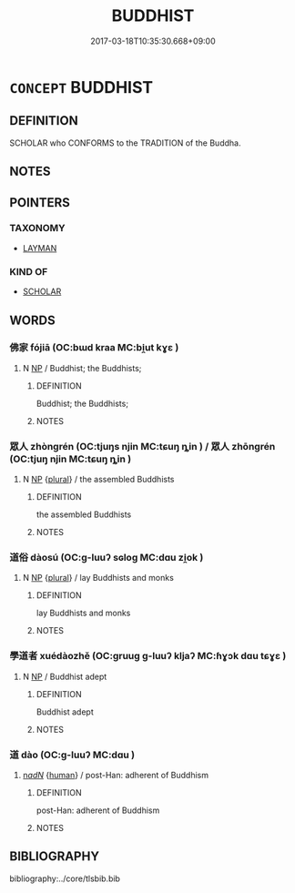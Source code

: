 # -*- mode: mandoku-tls-view -*-
#+TITLE: BUDDHIST
#+DATE: 2017-03-18T10:35:30.668+09:00        
#+STARTUP: content
* =CONCEPT= BUDDHIST
:PROPERTIES:
:CUSTOM_ID: uuid-fa206d37-9ec6-4084-9dd3-de4ee5a07596
:END:
** DEFINITION

SCHOLAR who CONFORMS to the TRADITION of the Buddha.

** NOTES

** POINTERS
*** TAXONOMY
 - [[tls:concept:LAYMAN][LAYMAN]]

*** KIND OF
 - [[tls:concept:SCHOLAR][SCHOLAR]]

** WORDS
   :PROPERTIES:
   :VISIBILITY: children
   :END:
*** 佛家 fójiā (OC:bɯd kraa MC:bi̯ut kɣɛ )
:PROPERTIES:
:CUSTOM_ID: uuid-ac630d45-3800-45a4-97a0-c08ee8e0cb7d
:Char+: 佛(9,5/7) 家(40,7/10) 
:GY_IDS+: uuid-d47e7bd5-88a4-4216-b6ee-b266d66dd08c uuid-913e4503-2de6-45dc-b1b2-fb5134fe83f5
:PY+: fó jiā    
:OC+: bɯd kraa    
:MC+: bi̯ut kɣɛ    
:END: 
**** N [[tls:syn-func::#uuid-a8e89bab-49e1-4426-b230-0ec7887fd8b4][NP]] / Buddhist; the Buddhists;
:PROPERTIES:
:CUSTOM_ID: uuid-cc81a9b9-b626-4267-8044-51bd595dc043
:END:
****** DEFINITION

Buddhist; the Buddhists;

****** NOTES

*** 眾人 zhòngrén (OC:tjuŋs njin MC:tɕuŋ ȵin ) / 眾人 zhōngrén (OC:tjuŋ njin MC:tɕuŋ ȵin )
:PROPERTIES:
:CUSTOM_ID: uuid-704561c6-77ba-44aa-a7ab-ce1713a2c056
:Char+: 眾(109,6/11) 人(9,0/2) 
:Char+: 眾(109,6/11) 人(9,0/2) 
:GY_IDS+: uuid-18f9f0fa-f6c8-4b5f-b01e-2eb769c2d2c1 uuid-21fa0930-1ebd-4609-9c0d-ef7ef7a2723f
:PY+: zhòng rén    
:OC+: tjuŋs njin    
:MC+: tɕuŋ ȵin    
:GY_IDS+: uuid-082b6be4-e7c1-4d9f-a577-7cf58b703b30 uuid-21fa0930-1ebd-4609-9c0d-ef7ef7a2723f
:PY+: zhōng rén    
:OC+: tjuŋ njin    
:MC+: tɕuŋ ȵin    
:END: 
**** N [[tls:syn-func::#uuid-a8e89bab-49e1-4426-b230-0ec7887fd8b4][NP]] {[[tls:sem-feat::#uuid-5fae11b4-4f4e-441e-8dc7-4ddd74b68c2e][plural]]} / the assembled Buddhists
:PROPERTIES:
:CUSTOM_ID: uuid-09bed650-8dea-430a-be07-641e7c82c066
:END:
****** DEFINITION

the assembled Buddhists

****** NOTES

*** 道俗 dàosú (OC:ɡ-luuʔ sɢloɡ MC:dɑu zi̯ok )
:PROPERTIES:
:CUSTOM_ID: uuid-18023d80-2852-42da-bdcb-c6e1df790cab
:Char+: 道(162,9/13) 俗(9,7/9) 
:GY_IDS+: uuid-012329d2-8a81-4a4f-ac3a-03885a49d6d6 uuid-079455e8-9d91-4e59-a126-8d74d18f9b4e
:PY+: dào sú    
:OC+: ɡ-luuʔ sɢloɡ    
:MC+: dɑu zi̯ok    
:END: 
**** N [[tls:syn-func::#uuid-a8e89bab-49e1-4426-b230-0ec7887fd8b4][NP]] {[[tls:sem-feat::#uuid-5fae11b4-4f4e-441e-8dc7-4ddd74b68c2e][plural]]} / lay Buddhists and monks
:PROPERTIES:
:CUSTOM_ID: uuid-72725b7e-e18c-465b-adb2-2c107f8ebe8b
:END:
****** DEFINITION

lay Buddhists and monks

****** NOTES

*** 學道者 xuédàozhě (OC:ɡruuɡ ɡ-luuʔ kljaʔ MC:ɦɣɔk dɑu tɕɣɛ )
:PROPERTIES:
:CUSTOM_ID: uuid-50ba9662-5092-473d-9ea4-627a9736948b
:Char+: 學(39,13/16) 道(162,9/13) 者(125,4/10) 
:GY_IDS+: uuid-7cc71284-0c34-4ae2-a9b4-4ffed5ebb7b4 uuid-012329d2-8a81-4a4f-ac3a-03885a49d6d6 uuid-638f5102-6260-4085-891d-9864102bc27c
:PY+: xué dào zhě   
:OC+: ɡruuɡ ɡ-luuʔ kljaʔ   
:MC+: ɦɣɔk dɑu tɕɣɛ   
:END: 
**** N [[tls:syn-func::#uuid-a8e89bab-49e1-4426-b230-0ec7887fd8b4][NP]] / Buddhist adept
:PROPERTIES:
:CUSTOM_ID: uuid-a2811e11-173d-47f5-925d-16cdf384e08e
:END:
****** DEFINITION

Buddhist adept

****** NOTES

*** 道 dào (OC:ɡ-luuʔ MC:dɑu )
:PROPERTIES:
:CUSTOM_ID: uuid-c97eb2b6-3123-4f0f-b952-36852b214229
:Char+: 道(162,9/13) 
:GY_IDS+: uuid-012329d2-8a81-4a4f-ac3a-03885a49d6d6
:PY+: dào     
:OC+: ɡ-luuʔ     
:MC+: dɑu     
:END: 
****  [[tls:syn-func::#uuid-20a87134-926d-4be7-8815-246c1f7a9ca7][n/adN/]] {[[tls:sem-feat::#uuid-2e377e0e-02e8-437f-86ce-f041186bc7aa][human]]} / post-Han: adherent of Buddhism
:PROPERTIES:
:CUSTOM_ID: uuid-1fb42e8b-4c0b-4f8e-9809-ef25f7c6966a
:END:
****** DEFINITION

post-Han: adherent of Buddhism

****** NOTES

** BIBLIOGRAPHY
bibliography:../core/tlsbib.bib
